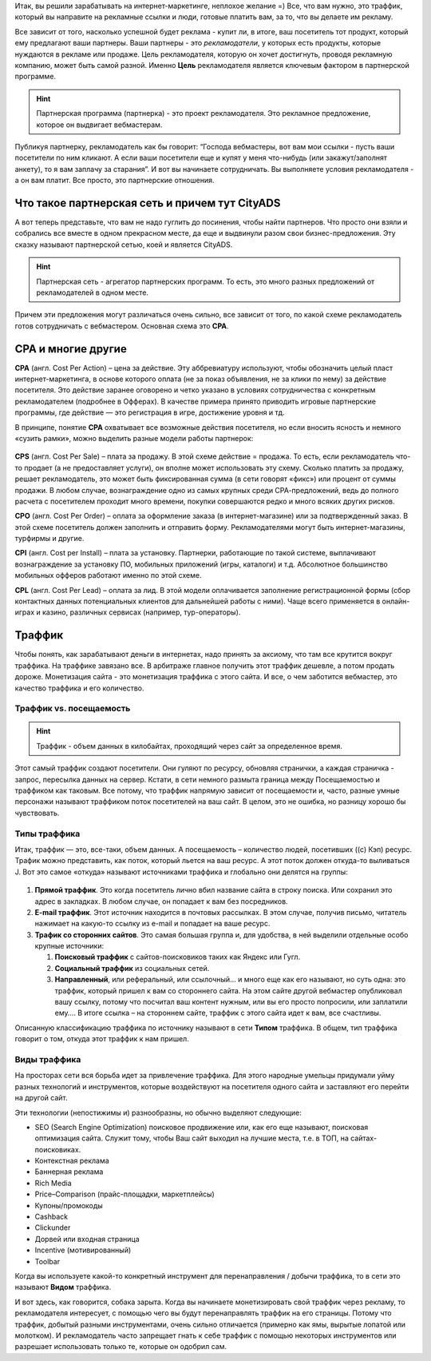 Итак, вы решили зарабатывать на интернет-маркетинге, неплохое желание =) Все, что вам нужно, это траффик, который вы направите на рекламные ссылки и люди, готовые платить вам, за то, что вы делаете им рекламу.

Все зависит от того, насколько успешной будет реклама - купит ли, в итоге, ваш посетитель тот продукт, который ему предлагают ваши партнеры. Ваши партнеры - это *рекламодатели*, у которых есть продукты, которые нуждаются в рекламе или продаже. Цель рекламодателя, которую он хочет достигнуть, проводя рекламную компанию, может быть самой разной. Именно **Цель** рекламодателя является ключевым фактором в партнерской программе.

.. hint:: Партнерская программа (партнерка) - это проект рекламодателя. Это рекламное предложение, которое он выдвигает вебмастерам.

Публикуя партнерку, рекламодатель как бы говорит: “Господа вебмастеры, вот вам мои ссылки - пусть ваши посетители по ним кликают. А если ваши посетители еще и купят у меня что-нибудь (или закажут/заполнят анкету), то я вам заплачу за старания”. И вот вы начинаете сотрудничать. Вы выполняете условия рекламодателя - а он вам платит. Все просто, это партнерские отношения.

***********************************************
Что такое партнерская сеть и причем тут CityADS
***********************************************

А вот теперь представьте, что вам не надо гуглить до посинения, чтобы найти партнеров. Что просто они взяли и собрались все вместе в одном прекрасном месте, да еще и выдвинули разом свои бизнес-предложения. Эту сказку называют партнерской сетью, коей и является CityADS.

.. figure:: ../../img/start/city_n_webmaster.png
       :scale: 100 %
       :align: center
       :alt: иерархическая структура сра

.. hint:: Партнерская сеть - агрегатор партнерских программ. То есть, это много разных предложений от рекламодателей в одном месте.

Причем эти предложения могут различаться очень сильно, все зависит от того, по какой схеме рекламодатель готов сотрудничать с вебмастером. Основная схема это **СРА**.

*******************
СРА и многие другие
*******************

**СРА** (англ. Cost Per Action) – цена за действие. Эту аббревиатуру используют, чтобы обозначить целый пласт интернет-маркетинга, в основе которого оплата (не за показ объявления, не за клики по нему) за действие посетителя. Это действие заранее оговорено и четко указано в условиях сотрудничества с конкретным рекламодателем (подробнее в Офферах). В качестве примера принято приводить игровые партнерские программы, где действие — это регистрация в игре, достижение уровня и тд.

В принципе, понятие **СРА** охватывает все возможные действия посетителя, но если вносить ясность и немного «сузить рамки», можно выделить разные модели работы партнерок:

.. figure:: ../../img/start/cpa_cpi.png
       :scale: 100 %
       :align: center
       :alt: иерархическая структура сра

**CPS** (англ. Cost Per Salе) – плата за продажу. В этой схеме действие = продажа. То есть, если рекламодатель что-то продает (а не предоставляет услуги), он вполне может использовать эту схему. Сколько платить за продажу, решает рекламодатель, это может быть фиксированная сумма (в сети говорят «фикс») или процент от суммы продажи. В любом случае, вознаграждение одно из самых крупных среди СРА-предложений, ведь до полного расчета с посетителем проходит много времени, покупки совершаются редко и много всяких других рисков.

**CPO** (англ. Cost Per Order) – оплата за оформление заказа (в интернет-магазине) или за подтвержденный заказ. В этой схеме посетитель должен заполнить и отправить форму. Рекламодателями могут быть интернет-магазины, турфирмы и другие.

**CPI** (англ. Cost per Install) – плата за установку. Партнерки, работающие по такой системе, выплачивают вознаграждение за установку ПО, мобильных приложений (игры, каталоги) и т.д. Абсолютное большинство мобильных офферов работают именно по этой схеме.

**CPL** (англ. Cost Per Lead) – оплата за лид. В этой модели оплачивается заполнение регистрационной формы (сбор контактных данных потенциальных клиентов для дальнейшей работы с ними). Чаще всего применяется в онлайн-играх и казино, различных сервисах (например, тур-операторы).

*******
Траффик
*******

Чтобы понять, как зарабатывают деньги в интернетах, надо принять за аксиому, что там все крутится вокруг траффика. На траффике завязано все. В арбитраже главное получить этот траффик дешевле, а потом продать дороже. Монетизация сайта - это монетизация траффика с этого сайта. И все, о чем заботится вебмастер, это качество траффика и его количество.

========================
Траффик vs. посещаемость
========================

.. hint:: Траффик - объем данных в килобайтах, проходящий через сайт за определенное время.

Этот самый траффик создают посетители. Они гуляют по ресурсу, обновляя странички, а каждая страничка - запрос, пересылка данных на сервер. Кстати, в сети немного размыта граница между Посещаемостью и траффиком как таковым. Все потому, что траффик напрямую зависит от посещаемости и, часто, разные умные персонажи называют траффиком поток посетителей на ваш сайт. В целом, это не ошибка, но разницу хорошо бы чувствовать.

=============
Типы траффика
=============

Итак, траффик — это, все-таки, объем данных. А посещаемость – количество людей, посетивших ((с) Кэп) ресурс. Трафик можно представить, как поток, который льется на ваш ресурс. А этот поток должен откуда-то выливаться J. Вот это самое «откуда» называют источниками траффика и глобально они делятся на группы:

.. figure:: ../../img/start/traffic.png
       :scale: 100 %
       :align: center
       :alt: откуда прихожит траффик

#. **Прямой траффик**. Это когда посетитель лично вбил название сайта в строку поиска. Или сохранил это адрес в закладках. В любом случае, он попадает к вам без посредников.

#. **E-mail траффик**. Этот источник находится в почтовых рассылках. В этом случае, получив письмо, читатель нажимает на какую-то ссылку из e-mail и попадает на ваше ресурс.

#. **Трафик со сторонних сайтов**. Это самая большая группа и, для удобства, в ней выделили отдельные особо крупные источники:

   #. **Поисковый траффик** с сайтов-поисковиков таких как Яндекс или Гугл.

   #. **Социальный траффик** из социальных сетей.

   #. **Направленный**, или реферальный, или ссылочный… и много еще как его называют, но суть одна: это траффик, который пришел к вам со стороннего сайта. На этом сайте другой вебмастер опубликовал вашу ссылку, потому что посчитал ваш контент нужным, или вы его просто попросили, или заплатили ему…. В итоге ссылка – на стороннем сайте, траффик с этого сайта идет к вам, все счастливы.

Описанную классификацию траффика по источнику называют в сети **Типом** траффика. В общем, тип траффика говорит о том, откуда этот траффик к нам пришел.

=============
Виды траффика
=============

На просторах сети вся борьба идет за привлечение траффика. Для этого народные умельцы придумали уйму разных технологий и инструментов, которые воздействуют на посетителя одного сайта и заставляют его перейти на другой сайт.

Эти технологии (непостижимы и) разнообразны, но обычно выделяют следующие:

* SEO (Search Engine Optimization) поисковое продвижение или, как его еще называют, поисковая оптимизация сайта. Служит тому, чтобы Ваш сайт выходил на лучшие места, т.е. в ТОП, на сайтах-поисковиках.

* Контекстная реклама

* Баннерная реклама

* Rich Media

* Price–Comparison (прайс-площадки, маркетплейсы)

* Купоны/промокоды

* Cashback

* Clickunder

* Дорвей или входная страница

* Incentive (мотивированный)

* Toolbar

Когда вы используете какой-то конкретный инструмент для перенаправления / добычи траффика, то в сети это называют **Видом** траффика.

И вот здесь, как говорится, собака зарыта. Когда вы начинаете монетизировать свой траффик через рекламу, то рекламодателя интересует, с помощью чего вы будут перенаправлять траффик на его страницы. Потому что траффик, добытый разными инструментами, очень сильно отличается (примерно как ямы, вырытые лопатой или молотком). И рекламодатель часто запрещает гнать к себе траффик с помощью некоторых инструментов или разрешает использовать только те, которые он одобрил сам.

